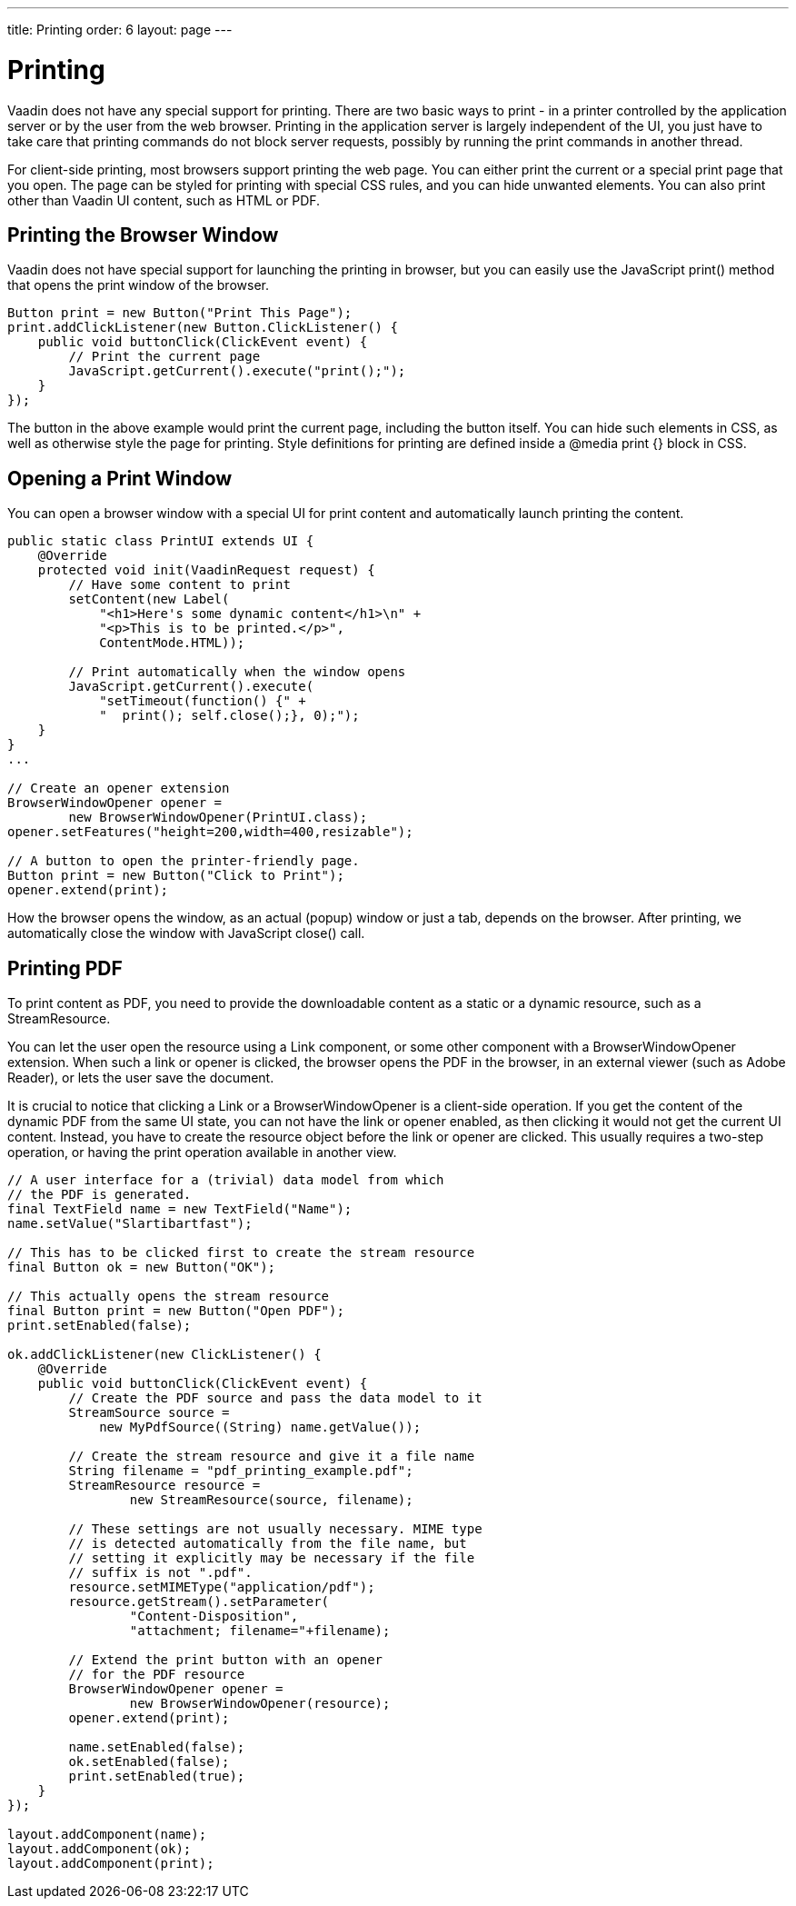 ---
title: Printing
order: 6
layout: page
---

[[advanced.printing]]
= Printing

((("printing", id="term.advanced.printing", range="startofrange")))


Vaadin does not have any special support for printing. There are two basic ways
to print - in a printer controlled by the application server or by the user from
the web browser. Printing in the application server is largely independent of
the UI, you just have to take care that printing commands do not block server
requests, possibly by running the print commands in another thread.

((("[methodname]#print()#", id="term.advanced.printing.print",
range="startofrange")))


((("JavaScript", "[methodname]#print()#",
id="term.advanced.printing.JavaScript.print",
range="startofrange")))


For client-side printing, most browsers support printing the web page. You can
either print the current or a special print page that you open. The page can be
styled for printing with special CSS rules, and you can hide unwanted elements.
You can also print other than Vaadin UI content, such as HTML or PDF.

[[advanced.printing.browserwindow]]
== Printing the Browser Window

Vaadin does not have special support for launching the printing in browser, but
you can easily use the JavaScript [methodname]#print()# method that opens the
print window of the browser.

((("JavaScript", "[methodname]#execute()#")))

[source, java]
----
Button print = new Button("Print This Page");
print.addClickListener(new Button.ClickListener() {
    public void buttonClick(ClickEvent event) {
        // Print the current page
        JavaScript.getCurrent().execute("print();");
    }
});
----

The button in the above example would print the current page, including the
button itself. You can hide such elements in CSS, as well as otherwise style the
page for printing. Style definitions for printing are defined inside a
[literal]#++@media print {}++# block in CSS.


[[advanced.printing.opening]]
== Opening a Print Window

You can open a browser window with a special UI for print content and
automatically launch printing the content.


[source, java]
----
public static class PrintUI extends UI {
    @Override
    protected void init(VaadinRequest request) {
        // Have some content to print
        setContent(new Label(
            "<h1>Here's some dynamic content</h1>\n" +
            "<p>This is to be printed.</p>",
            ContentMode.HTML));
        
        // Print automatically when the window opens
        JavaScript.getCurrent().execute(
            "setTimeout(function() {" +
            "  print(); self.close();}, 0);");
    }
}
...

// Create an opener extension
BrowserWindowOpener opener =
        new BrowserWindowOpener(PrintUI.class);
opener.setFeatures("height=200,width=400,resizable");
    
// A button to open the printer-friendly page.
Button print = new Button("Click to Print");
opener.extend(print);
----

How the browser opens the window, as an actual (popup) window or just a tab,
depends on the browser. After printing, we automatically close the window with
JavaScript [methodname]#close()# call.

(((range="endofrange", startref="term.advanced.printing.print")))
(((range="endofrange", startref="term.advanced.printing.JavaScript.print")))

[[advanced.printing.pdf]]
== Printing PDF

((("PDF")))
To print content as PDF, you need to provide the downloadable content as a
static or a dynamic resource, such as a [classname]#StreamResource#.

You can let the user open the resource using a [classname]#Link# component, or
some other component with a [classname]#BrowserWindowOpener# extension. When such
a link or opener is clicked, the browser opens the PDF in the browser, in an
external viewer (such as Adobe Reader), or lets the user save the document.

It is crucial to notice that clicking a [classname]#Link# or a
[classname]#BrowserWindowOpener# is a client-side operation. If you get the
content of the dynamic PDF from the same UI state, you can not have the link or
opener enabled, as then clicking it would not get the current UI content.
Instead, you have to create the resource object before the link or opener are
clicked. This usually requires a two-step operation, or having the print
operation available in another view.


[source, java]
----
// A user interface for a (trivial) data model from which
// the PDF is generated.
final TextField name = new TextField("Name");
name.setValue("Slartibartfast");

// This has to be clicked first to create the stream resource
final Button ok = new Button("OK");

// This actually opens the stream resource
final Button print = new Button("Open PDF");
print.setEnabled(false);

ok.addClickListener(new ClickListener() {
    @Override
    public void buttonClick(ClickEvent event) {
        // Create the PDF source and pass the data model to it
        StreamSource source =
            new MyPdfSource((String) name.getValue());
        
        // Create the stream resource and give it a file name
        String filename = "pdf_printing_example.pdf";
        StreamResource resource =
                new StreamResource(source, filename);
        
        // These settings are not usually necessary. MIME type
        // is detected automatically from the file name, but
        // setting it explicitly may be necessary if the file
        // suffix is not ".pdf".
        resource.setMIMEType("application/pdf");
        resource.getStream().setParameter(
                "Content-Disposition",
                "attachment; filename="+filename);

        // Extend the print button with an opener
        // for the PDF resource
        BrowserWindowOpener opener =
                new BrowserWindowOpener(resource);
        opener.extend(print);
      
        name.setEnabled(false);
        ok.setEnabled(false);
        print.setEnabled(true);
    }
});

layout.addComponent(name);
layout.addComponent(ok);
layout.addComponent(print);
----


(((range="endofrange", startref="term.advanced.printing")))



